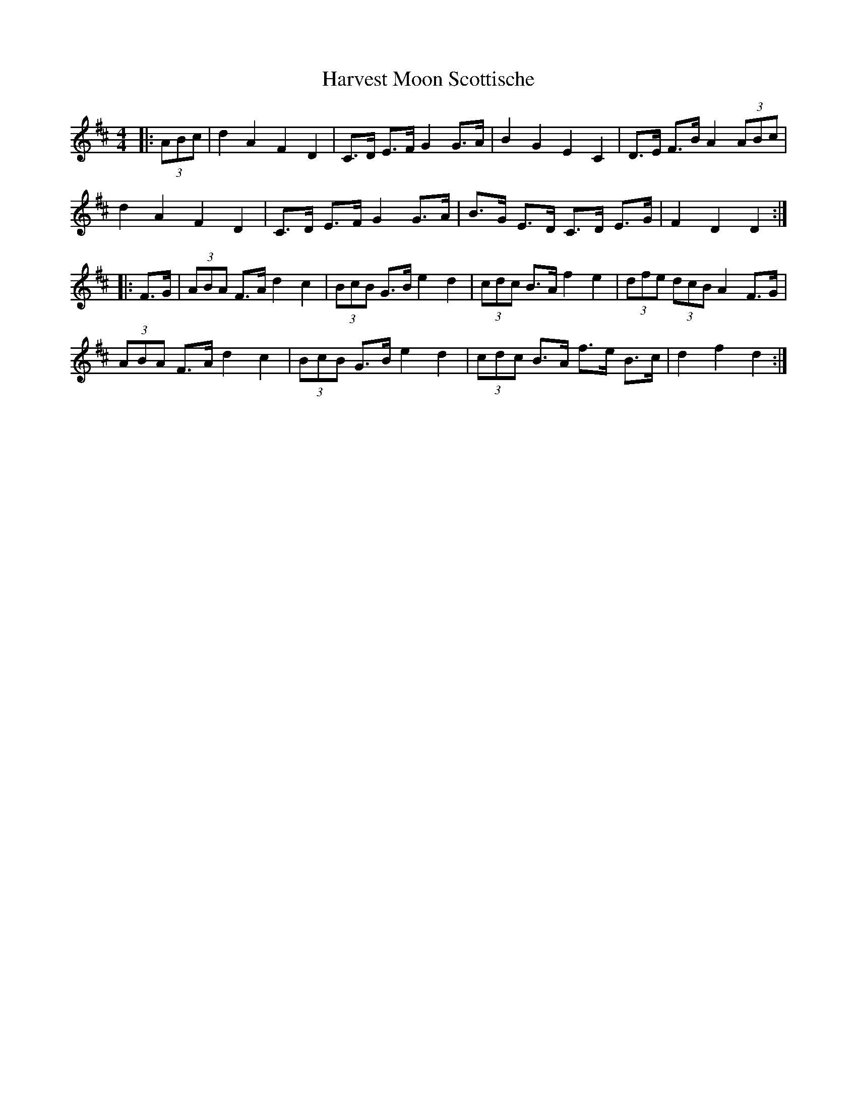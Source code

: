 X: 16849
T: Harvest Moon Scottische
R: hornpipe
M: 4/4
K: Dmajor
|:(3ABc|d2 A2 F2 D2|C>D E>F G2 G>A|B2 G2 E2 C2|D>E F>B A2 (3ABc|
d2 A2 F2 D2|C>D E>F G2 G>A|B>G E>D C>D E>G|F2 D2 D2:|
|:F>G|(3ABA F>A d2 c2|(3BcB G>B e2 d2|(3cdc B>A f2 e2|(3dfe (3dcB A2 F>G|
(3ABA F>A d2 c2|(3BcB G>B e2 d2|(3cdc B>A f>e B>c|d2 f2 d2:|

